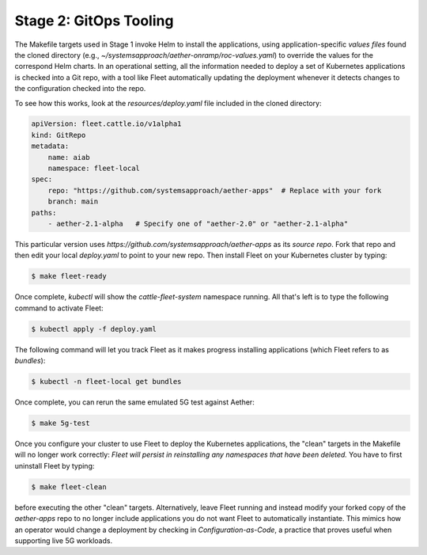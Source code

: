 Stage 2: GitOps Tooling
--------------------------

The Makefile targets used in Stage 1 invoke Helm to install the
applications, using application-specific *values files* found the
cloned directory (e.g.,
`~/systemsapproach/aether-onramp/roc-values.yaml`) to override the
values for the correspond Helm charts. In an operational setting, all
the information needed to deploy a set of Kubernetes applications is
checked into a Git repo, with a tool like Fleet automatically updating
the deployment whenever it detects changes to the configuration
checked into the repo.

..
  Note: There is an intermediate step that could be included. First
  use "fleet apply" locally, and then engage Fleet in the GitOps-style
  via a remote GitHub repo.

To see how this works, look at the `resources/deploy.yaml` file
included in the cloned directory:

.. code-block::

   apiVersion: fleet.cattle.io/v1alpha1
   kind: GitRepo
   metadata:
       name: aiab
       namespace: fleet-local
   spec:
       repo: "https://github.com/systemsapproach/aether-apps"  # Replace with your fork
       branch: main
   paths:
       - aether-2.1-alpha   # Specify one of "aether-2.0" or "aether-2.1-alpha"

This particular version uses
`https://github.com/systemsapproach/aether-apps` as its *source repo*.
Fork that repo and then edit your local `deploy.yaml` to point to your
new repo. Then install Fleet on your Kubernetes cluster by typing:

.. code-block::
   
   $ make fleet-ready

Once complete, `kubectl` will show the `cattle-fleet-system` namespace
running. All that's left is to type the following command to activate Fleet:

.. code-block::
   
   $ kubectl apply -f deploy.yaml

The following command will let you track Fleet as it makes progress
installing applications (which Fleet refers to as *bundles*):

.. code-block::
   
   $ kubectl -n fleet-local get bundles

Once complete, you can rerun the same emulated 5G test against Aether:

.. code-block::

   $ make 5g-test

Once you configure your cluster to use Fleet to deploy the Kubernetes
applications, the "clean" targets in the Makefile will no longer work
correctly: *Fleet will persist in reinstalling any namespaces that have
been deleted.* You have to first uninstall Fleet by typing:

.. code-block::

   $ make fleet-clean		    

before executing the other "clean" targets. Alternatively, leave Fleet
running and instead modify your forked copy of the `aether-apps` repo
to no longer include applications you do not want Fleet to
automatically instantiate. This mimics how an operator would change a
deployment by checking in *Configuration-as-Code*, a practice that
proves useful when supporting live 5G workloads.

..
  Note: The set of bundles included in the *aether-apps* repo is not
  complete. Adding the missing pieces (e.g., the monitoring subsystem)
  is still work-in-progress.
